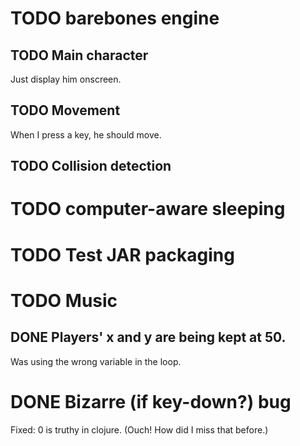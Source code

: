* TODO barebones engine
** TODO Main character

Just display him onscreen.

** TODO Movement

When I press a key, he should move.

** TODO Collision detection
* TODO computer-aware sleeping
* TODO Test JAR packaging
* TODO Music

** DONE Players' x and y are being kept at 50.
   CLOSED: [2011-08-17 Wed 23:23]

Was using the wrong variable in the loop.

* DONE Bizarre (if key-down?) bug 
  CLOSED: [2011-08-18 Thu 00:32]

Fixed: 0 is truthy in clojure. (Ouch! How did I miss that before.)

